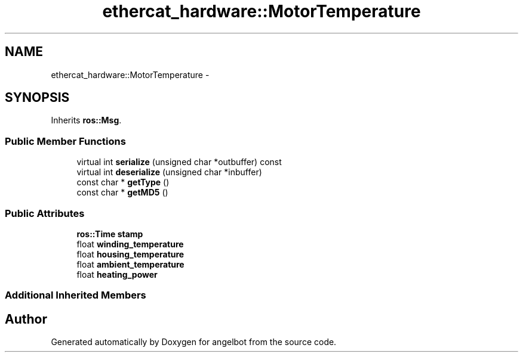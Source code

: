 .TH "ethercat_hardware::MotorTemperature" 3 "Sat Jul 9 2016" "angelbot" \" -*- nroff -*-
.ad l
.nh
.SH NAME
ethercat_hardware::MotorTemperature \- 
.SH SYNOPSIS
.br
.PP
.PP
Inherits \fBros::Msg\fP\&.
.SS "Public Member Functions"

.in +1c
.ti -1c
.RI "virtual int \fBserialize\fP (unsigned char *outbuffer) const "
.br
.ti -1c
.RI "virtual int \fBdeserialize\fP (unsigned char *inbuffer)"
.br
.ti -1c
.RI "const char * \fBgetType\fP ()"
.br
.ti -1c
.RI "const char * \fBgetMD5\fP ()"
.br
.in -1c
.SS "Public Attributes"

.in +1c
.ti -1c
.RI "\fBros::Time\fP \fBstamp\fP"
.br
.ti -1c
.RI "float \fBwinding_temperature\fP"
.br
.ti -1c
.RI "float \fBhousing_temperature\fP"
.br
.ti -1c
.RI "float \fBambient_temperature\fP"
.br
.ti -1c
.RI "float \fBheating_power\fP"
.br
.in -1c
.SS "Additional Inherited Members"


.SH "Author"
.PP 
Generated automatically by Doxygen for angelbot from the source code\&.
